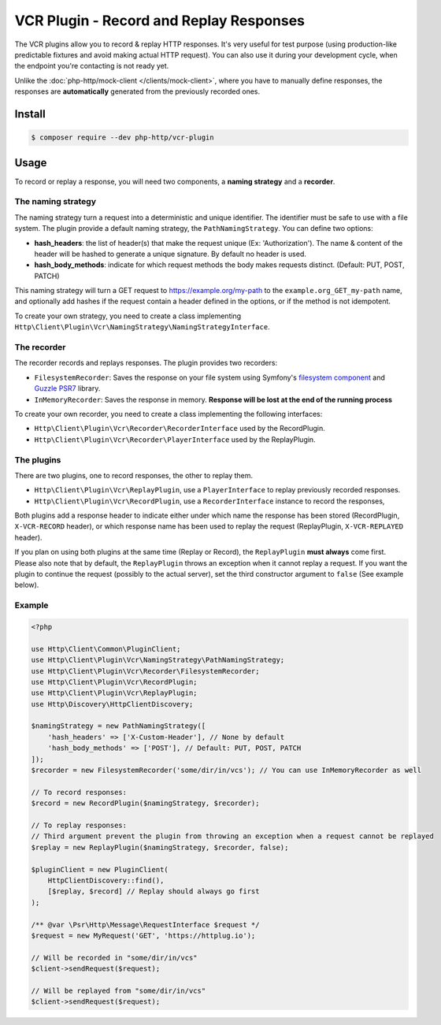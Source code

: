 VCR Plugin - Record and Replay Responses
========================================

The VCR plugins allow you to record & replay HTTP responses. It's very useful for test purpose (using production-like predictable fixtures and avoid making actual HTTP request).
You can also use it during your development cycle, when the endpoint you're contacting is not ready yet.

Unlike the :doc:`php-http/mock-client </clients/mock-client>`, where you have to manually define responses, the responses are **automatically** generated from the previously recorded ones.

Install
-------

.. code-block:: bash

    $ composer require --dev php-http/vcr-plugin

Usage
-----

To record or replay a response, you will need two components, a **naming strategy** and a **recorder**.

The naming strategy
*******************

The naming strategy turn a request into a deterministic and unique identifier.
The identifier must be safe to use with a file system.
The plugin provide a default naming strategy, the ``PathNamingStrategy``. You can define two options:

* **hash_headers**: the list of header(s) that make the request unique (Ex: 'Authorization'). The name & content of the header will be hashed to generate a unique signature. By default no header is used.
* **hash_body_methods**: indicate for which request methods the body makes requests distinct. (Default: PUT, POST, PATCH)

This naming strategy will turn a GET request to https://example.org/my-path to the ``example.org_GET_my-path`` name, and optionally add hashes if the request
contain a header defined in the options, or if the method is not idempotent.

To create your own strategy, you need to create a class implementing ``Http\Client\Plugin\Vcr\NamingStrategy\NamingStrategyInterface``.

The recorder
************

The recorder records and replays responses. The plugin provides two recorders:

* ``FilesystemRecorder``: Saves the response on your file system using Symfony's `filesystem component`_ and `Guzzle PSR7`_ library.
* ``InMemoryRecorder``: Saves the response in memory. **Response will be lost at the end of the running process**

To create your own recorder, you need to create a class implementing the following interfaces:

* ``Http\Client\Plugin\Vcr\Recorder\RecorderInterface`` used by the RecordPlugin.
* ``Http\Client\Plugin\Vcr\Recorder\PlayerInterface`` used by the ReplayPlugin.

The plugins
***********

There are two plugins, one to record responses, the other to replay them.

* ``Http\Client\Plugin\Vcr\ReplayPlugin``, use a ``PlayerInterface`` to replay previously recorded responses.
* ``Http\Client\Plugin\Vcr\RecordPlugin``, use a ``RecorderInterface`` instance to record the responses,

Both plugins add a response header to indicate either under which name the response has been stored (RecordPlugin, ``X-VCR-RECORD`` header), or which response name has been used to replay the request (ReplayPlugin, ``X-VCR-REPLAYED`` header).

If you plan on using both plugins at the same time (Replay or Record), the ``ReplayPlugin`` **must always** come first.
Please also note that by default, the ``ReplayPlugin`` throws an exception when it cannot replay a request. If you want the plugin to continue the request (possibly to the actual server), set the third constructor argument to ``false`` (See example below).

Example
*******

.. code-block:: php

    <?php

    use Http\Client\Common\PluginClient;
    use Http\Client\Plugin\Vcr\NamingStrategy\PathNamingStrategy;
    use Http\Client\Plugin\Vcr\Recorder\FilesystemRecorder;
    use Http\Client\Plugin\Vcr\RecordPlugin;
    use Http\Client\Plugin\Vcr\ReplayPlugin;
    use Http\Discovery\HttpClientDiscovery;

    $namingStrategy = new PathNamingStrategy([
        'hash_headers' => ['X-Custom-Header'], // None by default
        'hash_body_methods' => ['POST'], // Default: PUT, POST, PATCH
    ]);
    $recorder = new FilesystemRecorder('some/dir/in/vcs'); // You can use InMemoryRecorder as well

    // To record responses:
    $record = new RecordPlugin($namingStrategy, $recorder);

    // To replay responses:
    // Third argument prevent the plugin from throwing an exception when a request cannot be replayed
    $replay = new ReplayPlugin($namingStrategy, $recorder, false);

    $pluginClient = new PluginClient(
        HttpClientDiscovery::find(),
        [$replay, $record] // Replay should always go first
    );

    /** @var \Psr\Http\Message\RequestInterface $request */
    $request = new MyRequest('GET', 'https://httplug.io');

    // Will be recorded in "some/dir/in/vcs"
    $client->sendRequest($request);

    // Will be replayed from "some/dir/in/vcs"
    $client->sendRequest($request);

.. _filesystem component: https://symfony.com/doc/current/components/filesystem.html
.. _Guzzle PSR7: https://github.com/guzzle/psr7
